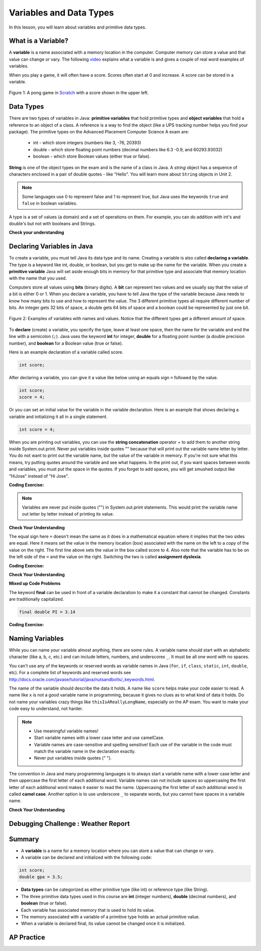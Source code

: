 .. qnum::
   :prefix: 1-3-
   :start: 1
   

.. |CodingEx| image:: ../../_static/codingExercise.png
    :width: 30px
    :align: middle
    :alt: coding exercise
    
    
.. |Exercise| image:: ../../_static/exercise.png
    :width: 35
    :align: middle
    :alt: exercise
    
    
.. |Groupwork| image:: ../../_static/groupwork.png
    :width: 35
    :align: middle
    :alt: groupwork
    
Variables and Data Types
========================

In this lesson, you will learn about variables and primitive data types.

What is a Variable?
-------------------

..	index::
	single: variable

A **variable** is a name associated with a memory location in the computer.  Computer memory can store a value and that value can change or vary. The following `video <https://youtu.be/pHgYlVjagmA>`_ explains what a variable is and gives a couple of real word examples of variables.

.. youtube:: pHgYlVjagmA
    :width: 800
    :align: center


When you play a game, it will often have a score.  Scores often start at 0 and increase.  A score can be stored in a variable.  

.. figure:: Figures/pongScore.png
    :width: 400px
    :align: center
    :figclass: align-center
    
    Figure 1: A pong game in `Scratch <http://scratch.mit.edu>`_ with a score shown in the upper left.

Data Types
----------

..	index::
	single: integer
	single: int
	single: double
	single: boolean
	single: String
	pair: variable; types
	pair: variable; primitive type
	pair: variable; object type
	pair: variable; integer
	pair: variable; floating point
	pair: variable; Boolean
	pair: variable; String

There are two types of variables in Java: **primitive variables** that hold primitive types and **object variables** that hold a reference to an object of a class.  A reference is a way to find the object (like a UPS tracking number helps you find your package).  The primitive types on the Advanced Placement Computer Science A exam are: 

    -  int - which store integers (numbers like 3, -76, 20393) 

    -  double - which store floating point numbers (decimal numbers like 6.3 -0.9, and 60293.93032)
    
    -  boolean - which store Boolean values (either true or false). 

**String** is one of the object types on the exam and is the name of a class in Java.  A *string* object has a sequence of characters enclosed in a pair of double quotes - like "Hello".  You will learn more about ``String`` objects in Unit 2. 


.. note:: 

   Some languages use 0 to represent false and 1 to represent true, but Java uses the keywords ``true`` and ``false`` in boolean variables.  

A type is a set of values (a domain) and a set of operations on them. For example, you can do addition with int's and double's but not with booleans and Strings.

|Exercise| **Check your understanding**
   
   
.. mchoice:: q3_1_1
   :practice: T
   :answer_a: int
   :answer_b: double
   :answer_c: boolean
   :answer_d: String
   :correct: b
   :feedback_a: While you could use an int, this would throw away any digits after the decimal point, so it isn't the best choice.  You might want to round up a grade based on the average (89.5 or above is an A). 
   :feedback_b: An average is calculated by summing all the values and dividing by the number of values.  To keep the most amount of information this should be done with decimal numbers so use a double. 
   :feedback_c: Is an average true or false?
   :feedback_d: While you can use a string to represent a number, using a number type (int or double) is better for doing calculations.

   What type should you use to represent the average grade for a course?
   
.. mchoice:: q3_1_2
   :practice: T
   :answer_a: int
   :answer_b: double
   :answer_c: boolean
   :answer_d: String
   :correct: a
   :feedback_a: The number of people is a whole number so using an integer make sense.  
   :feedback_b: Can you have 2.5 people in a household?
   :feedback_c: Is the number of people something that is either true or false?
   :feedback_d: While you can use a string, a number is better for doing calculations with (like finding the average number of people in a household).

   What type should you use to represent the number of people in a household?
   
.. mchoice:: q3_1_3
   :practice: T
   :answer_a: int
   :answer_b: double
   :answer_c: boolean
   :answer_d: String
   :correct: d
   :feedback_a: People don't usually have whole numbers like 7 as their first name. 
   :feedback_b: People don't usually have decimal numbers like 3.5 as their first name.
   :feedback_c: This could only be used if the name was true or false.  People don't usually have those as first names.
   :feedback_d: Strings hold sequences of characters like you have in a person's name.

   What type should you use to hold the first name of a person?
   
.. mchoice:: q3_1_4
   :practice: T
   :answer_a: int
   :answer_b: double
   :answer_c: boolean
   :answer_d: String
   :correct: c
   :feedback_a: While you could use an int and use 0 for false and 1 for true this would waste 31 of the 32 bits an int uses. Java has a special type for things that are either true or false.
   :feedback_b: Java has a special type for variables that are either true or false.
   :feedback_c: Java uses boolean for values that are only true or false.
   :feedback_d: While you can use a string to represent "True" or "False", using a boolean variable would be better for making decisions.  

   What type should you use to record if it is raining or not?
   
.. mchoice:: q3_1_5
   :practice: T
   :answer_a: int
   :answer_b: double
   :answer_c: boolean
   :answer_d: String
   :correct: b
   :feedback_a: The integer type (int) can't be used to represent decimal numbers so you couldn't use it if you had any cents.
   :feedback_b: The double type can be used to represent an amount of money.
   :feedback_c: Java uses boolean for values that are only true or false.
   :feedback_d: While you can use a string to represent the amount of money you have it is easier to do calculations on the numeric types (int or double).

   What type should you use to represent the amount of money you have?
   

Declaring Variables in Java
---------------------------

..	index::
	single: bit
	single: binary digit
	single: declare
	pair: variable; declare
  

To create a variable, you must tell Java its data type and its name.  Creating a variable is also called **declaring a variable**.  The type is a keyword like int, double, or boolean, but you get to make up the name for the variable.  When you create a **primitive variable** Java will set aside enough bits in memory for that primitive type and associate that memory location with the name that you used.   

Computers store all values using **bits** (binary digits).  A **bit** can represent two values and we usually say that the value of a bit is either 0 or 1. When you declare a variable, you have to tell Java the type of the variable because Java needs to know how many bits to use and how to represent the value.  The 3 different primitive types
all require different number of bits.  An integer gets 32 bits of space, a double gets 64 bits of space and a boolean could be represented by just one bit. 

.. figure:: Figures/typesAndSpace.png
    :width: 500px
    :figclass: align-center
    
    Figure 2: Examples of variables with names and values.  Notice that the different types get a different amount of space.

To **declare** (create) a variable, you  specify the type, leave at least one space, then the name for the variable and end the line with a semicolon (``;``). Java uses the keyword **int** for integer, **double** for a floating point number (a double precision number), and **boolean** for a Boolean value (true or false).  

.. .. figure:: Figures/typeName.png
    :width: 100px
    :figclass: align-center
    
    Figure 2: How to Declare a Variable
    
Here is an example declaration of a variable called score.

.. code-block:: java

  int score;
  
After declaring a variable, you can give it a value like below using an equals sign ``=`` followed by the value.

.. code-block:: java

  int score;
  score = 4;
  
Or you can set an initial value for the variable in the variable declaration. Here is an example that shows declaring a variable and initializing it all in a single statement.  

.. code-block:: java

  int score = 4;  

When you are printing out variables, you can use the **string concatenation** operator + to add them to another string inside System.out.print. Never put variables inside quotes "" because that will print out the variable name letter by letter. You do not want to print out the variable name, but the value of the variable in memory. If you're not sure what this means, try putting quotes around the variable and see what happens. In the print out, if you want spaces between words and variables, you must put the space in the quotes. If you forget to add spaces, you will get smushed output like "HiJose" instead of "Hi Jose".  

|CodingEx| **Coding Exercise:** 
 
 
.. activecode:: lcdv2
   :language: java
   :autograde: unittest      
   
   Run the following code to see what is printed. Then, change the values and run it again. Try adding quotes to variables and removing spaces in the print out statements to see what happens.
   ~~~~
   public class Test2
   {
      public static void main(String[] args)
      {
        int score; 
        score = 0;
        System.out.print("The score is ");
        System.out.println(score);
        
        double price = 23.25;
        System.out.println("The price is " + price);
        
        boolean won = false;
        System.out.println(won);
        won = true;
        System.out.println(won);
        
        String name = "Jose";
        System.out.println("Hi " + name);
      }
   }
        
   ====
   // should pass if/when they run code
   import static org.junit.Assert.*;
   import org.junit.*;;
   import java.io.*;

   public class RunestoneTests extends CodeTestHelper
   {
        @Test
        public void testMain() throws IOException
        {
            String output = getMethodOutput("main");
            String expect = "The score is 0\nThe price is 23.25\nfalse\ntrue\nHi Jose";
            boolean passed = getResults(expect, output, "Expected output from main", true);
            assertTrue(passed);
        }
   }
   
.. note::
    
    Variables are never put inside quotes ("") in System.out.print statements. This would print the variable name out letter by letter instead of printing its value.
    
    
|Exercise| **Check Your Understanding**
   
.. clickablearea:: var_declare
    :question: Click on all of the variable declarations in the following code.
    :iscode:
    :feedback: Variable declarations start with a type and then a name.  
    
    :click-incorrect:public class Test2:endclick:
    :click-incorrect:{:endclick:
        :click-incorrect:public static void main(String[] args):endclick:
        :click-incorrect:{:endclick:
            :click-correct:int numLives;:endclick:
            :click-incorrect:numLives = 0;:endclick:
            :click-incorrect:System.out.println(numLives);:endclick:
            :click-correct:double health;:endclick:
            :click-incorrect:health = 8.5;:endclick:
            :click-incorrect:System.out.println(health);:endclick:
            :click-correct:boolean powerUp;:endclick:
            :click-incorrect:powerUp = true;:endclick:
            :click-incorrect:System.out.println(powerUp);:endclick:
        :click-incorrect:}:endclick:
    :click-incorrect:}:endclick:
    
.. clickablearea:: var_init
    :question: Click on all of the variable initializations (first time the variable is set to a value) in the following code.
    :iscode:
    :feedback: Variables are initialized using name = value;  
    
    :click-incorrect:public class Test2:endclick:
    :click-incorrect:{:endclick:
        :click-incorrect:public static void main(String[] args):endclick:
        :click-incorrect:{:endclick:
            :click-incorrect:int numLives;:endclick:
            :click-correct:numLives = 0;:endclick:
            :click-incorrect:System.out.println(numLives);:endclick:
            :click-correct:double health = 8.5;:endclick:
            :click-incorrect:System.out.println(health);:endclick:
            :click-correct:boolean powerUp = true;:endclick:
            :click-incorrect:System.out.println(powerUp);:endclick:
        :click-incorrect:}:endclick:
    :click-incorrect:}:endclick:


.. .. figure:: Figures/typeNameValue.png
    :width: 150px
    :figclass: align-center
    
    Figure 3: How to Declare and Initialize the Value of a Variable
    

  


.. .. |Exercise| **Check Your Understanding**

.. .. clickablearea:: var_declar_and_init
    :question: Click on all of the statements that both declare and initialize a variable in one statement.
    :iscode:
    :feedback: Variables are initialized using name = value;  
    
    :click-incorrect:public class Test2:endclick:
    :click-incorrect:{:endclick:
        :click-incorrect:public static void main(String[] args):endclick:
        :click-incorrect:{:endclick:
            :click-correct:int numLives = 0;:endclick:
            :click-incorrect:System.out.println(numLives);:endclick:
            :click-correct:double health = 8.5;:endclick:
            :click-incorrect:System.out.println(health);:endclick:
            :click-correct:boolean powerUp = true;:endclick:
            :click-incorrect:System.out.println(powerUp);:endclick:
        :click-incorrect:}:endclick:
    :click-incorrect:}:endclick:


The equal sign here ``=`` doesn't mean the same as it does in a mathematical equation where it implies that the two sides are equal.  Here it means set the value in the memory location (box) associated with the name on the left to a *copy* of the value on the right. The first line above sets the value in the box called score to 4. Also note that the variable has to be on the left side of the ``=`` and the value on the right.  Switching the two is called **assignment dyslexia**.  
   
|CodingEx| **Coding Exercise:** 

.. activecode:: lcdv3
   :language: java
   :autograde: unittest   
   
   This is an example of *assignment dyslexia*, when the coder has put the value on the left and the declaration on the right side.  Try to fix the following code to compile and run.
   ~~~~
   public class Test3
   {
      public static void main(String[] args)
      {
        int score;
        4 = score; 
        System.out.println(score);
      }
   }
        
   ====
   // should pass if/when they run code
   import static org.junit.Assert.*;
   import org.junit.*;;
   import java.io.*;

   public class RunestoneTests extends CodeTestHelper
   {
        @Test
        public void testMain() throws IOException
        {
            String output = getMethodOutput("main");
            String expect = "4";
            boolean passed = getResults(expect, output, "Expected output from main");
            assertTrue(passed);
        }
   }
   
|Exercise| **Check Your Understanding**

.. fillintheblank:: fillDecVar1

   Fill in the following: [blank] age = [blank]; to declare age to be an integer and set its value to 5.

   -    :int: Correct.  You typically use whole numbers for ages after age 1.  
        :.*: Remember that Java uses just the first 3 letters of integer
   -    :5: Correct.  You can initialize to a value.  
        :.*: Use 5 in the second blank 
            
.. fillintheblank:: fillDecVar2

   What type should you use for a shoe size like 8.5?  

   -    :^\s*double$: Correct.  Any variable that needs to values after the decimal point should be declared as a double.
        :.*: What type allows for a decimal value  
            
.. fillintheblank:: fillDecVar3

   What type should you use for a number of tickets? 

   -    :^\s*int$: Correct. You can't buy half a ticket so this will be an integer.
        :.*: Use a type that represents whole numbers like 1, 2, 3, etc.
            
   
**Mixed up Code Problems**
   
.. parsonsprob:: declareVars1
   :numbered: left
   :adaptive:
   :noindent:

   The following code declares and initializes variables for storing a number of visits, a person's temperature, and if the person has insurance or not.  It also includes extra blocks that are not needed in a correct solution.  Drag the needed blocks from the left area into the correct order (declaring numVisits, temp, and hasInsurance in that order) in the right area.  Click on the "Check Me" button to check your solution.
   -----
   int numVisits = 5;
   =====
   Int numVisits = 5; #paired
   =====
   double temp = 101.2;
   =====
   Double temp = 101.2;  #paired
   =====
   boolean hasInsurance = false;
   =====
   Boolean hasInsurance = false; #paired
   

   
The keyword **final** can be used in front of a variable declaration to make it a constant that cannot be changed. Constants are traditionally capitalized.

.. code-block:: java

  final double PI = 3.14

|CodingEx| **Coding Exercise:** 

.. activecode:: Testfn
   :language: java
   :autograde: unittest 
   
   Try the following code and notice the syntax error when we try to change the constant PI. Put the comment symbols // in front of that line to remove the error and run it again.
   ~~~~
   public class TestFinal
   {
      public static void main(String[] args)
      {
        final double PI = 3.14;
        System.out.println(PI);
        PI = 4.2; // This will cause a syntax error
      }
   }
   ====
   // should pass if/when they run code
   import static org.junit.Assert.*;
   import org.junit.*;;
   import java.io.*;

   public class RunestoneTests extends CodeTestHelper
   {
        @Test
        public void testMain() throws IOException
        {
            String output = getMethodOutput("main");
            String expect = "3.14";
            boolean passed = getResults(expect, output, "Expected output from main", true);
            assertTrue(passed);
        }
   }   

Naming Variables
--------------------

..	index::
	pair: variable; names

While you can name your variable almost anything, there are some rules.  A variable name should start with an alphabetic character (like a, b, c, etc.) and can include letters, numbers, and underscores ``_``. It must be all one word with no spaces. 

You can't use any of the keywords or reserved words as variable names in Java (``for``, ``if``, ``class``, ``static``, ``int``, ``double``, etc).  For a complete list of keywords and reserved words see http://docs.oracle.com/javase/tutorial/java/nutsandbolts/_keywords.html.  

The name of the variable should describe the data it holds.  A name like ``score`` helps make your code easier to read. A name like ``x`` is not a good variable name in programming, because it gives no clues as to what kind of data it holds.  Do not name
your variables crazy things like ``thisIsAReallyLongName``, especially on the AP exam. You want to make your code easy to understand, not harder.  

.. note::

    
    - Use meaningful variable names! 
    - Start variable names with a lower case letter and use camelCase. 
    - Variable names are case-sensitive and spelling sensitive! Each use of the variable in the code must match the variable name in the declaration exactly. 
    - Never put variables inside quotes (" ").

..	index::
    single: camel case
	pair: variable; naming convention
	
The convention in Java and many programming languages is to always start a variable name with a lower case letter and then uppercase the first letter of each additional word. Variable names can not include spaces so uppercasing the first letter of each additional word makes it easier to read the name.  Uppercasing the first letter of each additional word is called **camel case**. Another option is to use underscore ``_`` to separate words, but you cannot have spaces in a variable name. 


  
.. activecode:: lcnv1
   :language: java
   :autograde: unittest   

   Java is case sensitive so ``playerScore`` and ``playerscore`` are not the same.  Run the code below to see the difference.
   ~~~~
   public class CaseSensitiveClass
   {
      public static void main(String[] args)
      {
        int playerScore = 0; // variable name using camel case
        int playerscore = 1; // this is a different variable
        System.out.println("playerScore is " + playerScore);
        System.out.println("playerscore is " + playerscore);
      }
   }
   
   ====
   import static org.junit.Assert.*;
   import org.junit.*;;
   import java.io.*;

   public class RunestoneTests extends CodeTestHelper
    {
        @Test
        public void testMain() throws IOException
        {
            String output = getMethodOutput("main");
            String expect = "playerScore is 0\nplayerscore is 1";
            boolean passed = getResults(expect, output, "Expected output from main", true);
            assertTrue(passed);
        }
    }
   
|Exercise| **Check Your Understanding**
            
.. fillintheblank:: fillName1

   What is the camel case variable name for a variable that represents a shoe size?

   -    :^\s*shoeSize$: Correct.  Start with the first word in all lowercase and uppercase the first letter of each additional word
        :.*: In camel case just appended the words after each other but uppercase the first letter of each word after the 1st word

            
            
.. fillintheblank:: fillName2

   What is the camel case variable name for a variable that represents the top score?

   -    :^\s*topScore$: Correct.
        :.*: In camel case just put the words after each other but uppercase the first letter of each word after the 1st word. 
            
.. .. fillintheblank:: fillName3

   What is the camel case variable name for a variable that represents the last score?

   -    :^\s*lastScore$: Correct.
        :.*: In camel case just put the words after each other but uppercase the first letter of each word after the 1st word.  This would be lastScore


|Groupwork| Debugging Challenge : Weather Report
------------------------------------------------




.. activecode:: challenge1-3
   :language: java
   :autograde: unittest   
   :practice: T

   Working in pairs, debug the following code. Can you find the all the bugs and get the code to run? 
   ~~~~
   public class Challenge1_3
   {
      public static void main(String[] args)
      {
         int temperature = 70.5;
         double radioChannel = 101;
         boolean sunny = 1
         
         System.out.print("Welcome to the weather report on Channel ")
         System.out.println(Radiochannel);
         System.out.print("The temperature today is );
         System.out.println(tempurature);
         System.out.print("Is it sunny today? ");
         System.out.println(sunny);
      }
   }

   ====
   import static org.junit.Assert.*;
   import org.junit.*;
   import java.io.*;

   public class RunestoneTests extends CodeTestHelper
   {
    @Test
    public void testMain() throws IOException
    {
        String output = getMethodOutput("main");
        String expect = "Welcome to the weather report on Channel 101 \nThe temperature today is 70.5\nIs it sunny today? true";
        boolean passed = getResults(expect, output, "Expected output from main");
        assertTrue(passed);
    }
    }
            

Summary
-------------------

- A **variable** is a name for a memory location where you can store a value that can change or vary.

- A variable can be declared and initialized with the following code:

.. code-block:: java

  int score; 
  double gpa = 3.5;
  
  
- **Data types** can be categorized as either primitive type (like int) or reference type (like String).
- The three primitive data types used in this course are **int** (integer numbers), **double** (decimal numbers), and **boolean** (true or false).
- Each variable has associated memory that is used to hold its value.
- The memory associated with a variable of a primitive type holds an actual primitive value.
- When a variable is declared final, its value cannot be changed once it is initialized.  

AP Practice
------------


.. mchoice:: AP1-3-1
   :practice: T
   :answer_a: int GPA; int numStudents;
   :answer_b: double GPA; int numStudents;
   :answer_c: double GPA; double numStudents;
   :answer_d: int GPA; boolean numStudents;
   :answer_e: double GPA; boolean numStudents;
   :correct: b
   :feedback_a: The average grade in GPA could be a decimal number like 3.5. 
   :feedback_b: Yes, the average grade could be a decimal number, and the number of students is an integer.
   :feedback_c: The number of students is an integer number. Although it could be saved in a double, an int would be more appropriate.   
   :feedback_d: The average grade in GPA could be a decimal number like 3.5. Booleans hold a true or false value, not numbers.
   :feedback_e: Booleans hold a true or false value, not numbers.
   
   Which of the following pairs of declarations are the most appropriate to store a student’s average course grade in the variable GPA and the number of students in the variable numStudents?
   

   
.. raw:: html
    
    <script src="../_static/custom-csawesome.js"></script>

